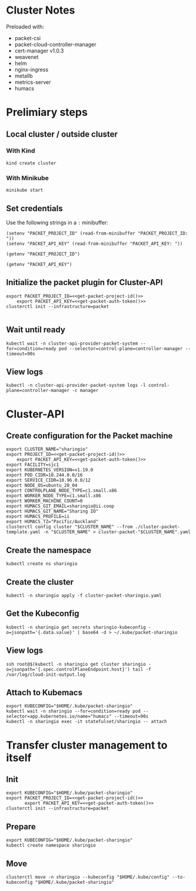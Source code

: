 #+NAME: Sharing.io production cluster

* Cluster Notes

Preloaded with:
- packet-csi
- packet-cloud-controller-manager
- cert-manager v1.0.3
- weavenet
- helm
- nginx-ingress
- metallb
- metrics-server
- humacs

* Prelimiary steps

** Local cluster / outside cluster
*** With Kind
    #+begin_src tmate :window cluster-api-apply :session packet-cluster-api :noweb yes
      kind create cluster
    #+end_src

*** With Minikube
    #+begin_src tmate :window cluster-api-apply :session packet-cluster-api :noweb yes
      minikube start
    #+end_src

** Set credentials

   Use the following strings in a ~:~ minibuffer:
   #+begin_src elisp :results none
     (setenv "PACKET_PROJECT_ID" (read-from-minibuffer "PACKET_PROJECT_ID: "))
     (setenv "PACKET_API_KEY" (read-from-minibuffer "PACKET_API_KEY: "))
   #+end_src

   #+name: get-packet-project-id
   #+begin_src elisp :results silent
     (getenv "PACKET_PROJECT_ID")
   #+end_src

   #+name: get-packet-auth-token
   #+begin_src elisp :results silent
     (getenv "PACKET_API_KEY")
   #+end_src

** Initialize the packet plugin for Cluster-API

   #+begin_src tmate :window cluster-api-apply :session packet-cluster-api :noweb yes
     export PACKET_PROJECT_ID=<<get-packet-project-id()>>
         export PACKET_API_KEY=<<get-packet-auth-token()>>
     clusterctl init --infrastructure=packet
   #+end_src

   #+RESULTS:
   #+begin_example
   #+end_example

** Wait until ready
#+begin_src tmate :window cluster-api-apply :session packet-cluster-api :noweb yes
  kubectl wait -n cluster-api-provider-packet-system --for=condition=ready pod --selector=control-plane=controller-manager --timeout=90s
#+end_src

** View logs
#+begin_src tmate :window cluster-api-apply :session packet-cluster-api :noweb yes
  kubectl -n cluster-api-provider-packet-system logs -l control-plane=controller-manager -c manager
#+end_src

* Cluster-API
** Create configuration for the Packet machine

   #+begin_src tmate :window cluster-api-apply :session packet-cluster-api :noweb yes
     export CLUSTER_NAME="sharingio"
     export PROJECT_ID=<<get-packet-project-id()>>
         export PACKET_API_KEY=<<get-packet-auth-token()>>
     export FACILITY=sjc1
     export KUBERNETES_VERSION=v1.19.0
     export POD_CIDR=10.244.0.0/16
     export SERVICE_CIDR=10.96.0.0/12
     export NODE_OS=ubuntu_20_04
     export CONTROLPLANE_NODE_TYPE=c1.small.x86
     export WORKER_NODE_TYPE=c1.small.x86
     export WORKER_MACHINE_COUNT=0
     export HUMACS_GIT_EMAIL=sharingio@ii.coop
     export HUMACS_GIT_NAME="Sharing IO"
     export HUMACS_PROFILE=ii
     export HUMACS_TZ="Pacific/Auckland"
     clusterctl config cluster "$CLUSTER_NAME" --from ./cluster-packet-template.yaml -n "$CLUSTER_NAME" > cluster-packet-"$CLUSTER_NAME".yaml
   #+end_src

** Create the namespace

   #+begin_src tmate :window cluster-api-apply :session packet-cluster-api :noweb yes
     kubectl create ns sharingio
   #+end_src

** Create the cluster

   #+begin_src tmate :window cluster-api-apply :session packet-cluster-api :noweb yes
     kubectl -n sharingio apply -f cluster-packet-sharingio.yaml
   #+end_src

** Get the Kubeconfig

   #+begin_src tmate :window cluster-api-apply :session packet-cluster-api :noweb yes
     kubectl -n sharingio get secrets sharingio-kubeconfig -o=jsonpath='{.data.value}' | base64 -d > ~/.kube/packet-sharingio
   #+end_src

** View logs

#+begin_src tmate :window ssh :session packet-cluster-api :noweb yes
  ssh root@$(kubectl -n sharingio get cluster sharingio -o=jsonpath='{.spec.controlPlaneEndpoint.host}') tail -f /var/log/cloud-init-output.log
#+end_src

** Attach to Kubemacs
   #+begin_src tmate :window humacs-cluster :session packet-cluster-api :noweb yes
     export KUBECONFIG="$HOME/.kube/packet-sharingio"
     kubectl wait -n sharingio --for=condition=ready pod --selector=app.kubernetes.io/name="humacs" --timeout=90s
     kubectl -n sharingio exec -it statefulset/sharingio -- attach
   #+end_src

* Transfer cluster management to itself
** Init
#+begin_src tmate :window clusterctlinit :session packet-cluster-api :noweb yes
  export KUBECONFIG="$HOME/.kube/packet-sharingio"
  export PACKET_PROJECT_ID=<<get-packet-project-id()>>
         export PACKET_API_KEY=<<get-packet-auth-token()>>
  clusterctl init --infrastructure=packet
#+end_src

** Prepare
#+begin_src tmate :window clusterctlinit :session packet-cluster-api :noweb yes
  export KUBECONFIG="$HOME/.kube/packet-sharingio"
  kubectl create namespace sharingio
#+end_src

** Move
#+begin_src tmate :window clusterctlinit :session packet-cluster-api :noweb yes
  clusterctl move -n sharingio --kubeconfig "$HOME/.kube/config" --to-kubeconfig "$HOME/.kube/packet-sharingio"
#+end_src
